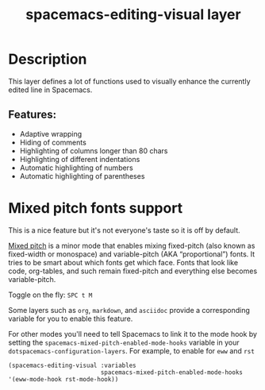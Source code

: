 #+TITLE: spacemacs-editing-visual layer

#+TAGS: layer|misc|spacemacs

* Table of Contents                     :TOC_5_gh:noexport:
- [[#description][Description]]
  - [[#features][Features:]]
- [[#mixed-pitch-fonts-support][Mixed pitch fonts support]]

* Description
This layer defines a lot of functions used to visually enhance the currently
edited line in Spacemacs.

** Features:
- Adaptive wrapping
- Hiding of comments
- Highlighting of columns longer than 80 chars
- Highlighting of different indentations
- Automatic highlighting of numbers
- Automatic highlighting of parentheses
* Mixed pitch fonts support
This is a nice feature but it's not everyone's taste so it is off by default.

[[https://gitlab.com/jabranham/mixed-pitch][Mixed pitch]] is a minor mode that enables mixing fixed-pitch (also known as
fixed-width or monospace) and variable-pitch (AKA “proportional”) fonts. It
tries to be smart about which fonts get which face. Fonts that look like code,
org-tables, and such remain fixed-pitch and everything else becomes
variable-pitch. 

Toggle on the fly: ~SPC t M~

Some layers such as ~org~, ~markdown~, and ~asciidoc~ provide a corresponding variable
for you to enable this feature.

For other modes you'll need to tell Spacemacs to link it to the mode hook by
setting the ~spacemacs-mixed-pitch-enabled-mode-hooks~ variable in your
~dotspacemacs-configuration-layers~. For example, to enable for ~eww~ and ~rst~
#+begin_src elisp
     (spacemacs-editing-visual :variables
                               spacemacs-mixed-pitch-enabled-mode-hooks '(eww-mode-hook rst-mode-hook))
#+end_src
